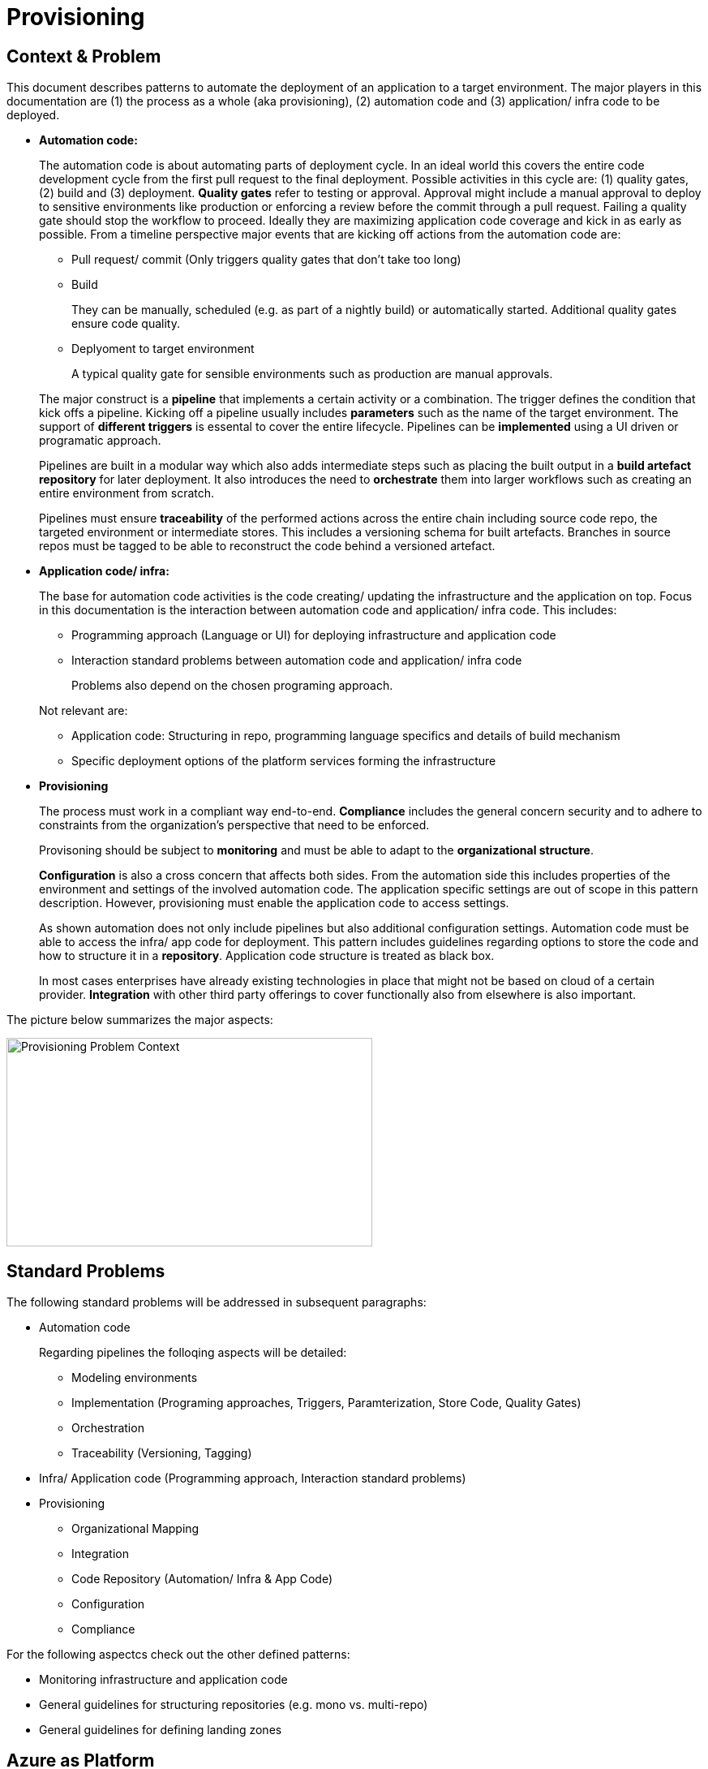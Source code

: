 //Platform=Azure
//Maturity level=Advanced

= Provisioning

== Context & Problem

This document describes patterns to automate the deployment of an application to a target environment. The major players in this documentation are (1) the process as a whole (aka provisioning), (2) automation code and (3) application/ infra code to be deployed.  

* *Automation code:*
+
--
The automation code is about automating parts of deployment cycle. In an ideal world this covers the entire code development cycle from the first pull request to the final deployment. Possible  activities in this cycle are: (1) quality gates, (2) build and (3) deployment.
*Quality gates* refer to testing or approval. Approval might include a manual approval to deploy to sensitive environments like production or enforcing a review before the commit through a pull request. Failing a quality gate should stop the workflow to proceed. Ideally they are maximizing application code coverage and kick in as early as possible.
From a timeline perspective major events that are kicking off actions from the automation code are:

* Pull request/ commit (Only triggers quality gates that don't take too long)
* Build
+
They can be manually, scheduled (e.g. as part of a nightly build) or automatically started. Additional quality gates ensure code quality.
* Deplyoment to target environment
+
A typical quality gate for sensible environments such as production are manual approvals.

The major construct is a *pipeline* that implements a certain activity or a combination. The trigger defines the condition that kick offs a pipeline. Kicking off a pipeline usually includes *parameters* such as the name of the target environment. The support of *different triggers* is essental to cover the entire lifecycle. Pipelines can be *implemented* using a UI driven or programatic approach.

Pipelines are built in a modular way which also adds intermediate steps such as placing the built output in a *build artefact repository* for later deployment. It also introduces the need to *orchestrate* them into larger workflows such as creating an entire environment from scratch.

Pipelines must ensure *traceability* of the performed actions across the entire chain including source code repo, the targeted environment or intermediate stores. This includes a versioning schema for built artefacts. Branches in source repos must be tagged to be able to reconstruct the code behind a versioned artefact.
--

* *Application code/ infra:*
+
--
The base for automation code activities is the code creating/ updating the infrastructure and the application on top. Focus in this documentation is the interaction between automation code and application/ infra code. This includes:

* Programming approach (Language or UI) for deploying infrastructure and application code
* Interaction standard problems between automation code and application/ infra code
+
Problems also depend on the chosen programing approach.

Not relevant are:

* Application code: Structuring in repo, programming language specifics and details of build mechanism
* Specific deployment options of the platform services forming the infrastructure
--

* *Provisioning*
+
--
The process must work in a compliant way end-to-end. *Compliance* includes the general concern security and to adhere to constraints from the organization's perspective that need to be enforced.

Provisoning should be subject to *monitoring* and must be able to adapt to the *organizational structure*.

*Configuration* is also a cross concern that affects both sides. From the automation side this includes properties of the environment and settings of the involved automation code. The application specific settings are out of scope in this pattern description. However, provisioning must enable the application code to access settings.

As shown automation does not only include pipelines but also additional configuration settings. Automation code must be able to access the infra/ app code for deployment. This pattern includes guidelines regarding options to store the code and how to structure it in a *repository*. Application code structure is treated as black box.

In most cases enterprises have already existing technologies in place that might not be based on cloud of a certain provider. *Integration* with other third party offerings to cover functionally also from elsewhere is also important.
--

The picture below summarizes the major aspects:

image::problem_context.png[alt=Provisioning Problem Context,width=451, height=257]

== Standard Problems

The following standard problems will be addressed in subsequent paragraphs:

* Automation code
+
--
Regarding pipelines the folloqing aspects will be detailed:

* Modeling environments
* Implementation (Programing approaches, Triggers, Paramterization, Store Code, Quality Gates)
* Orchestration 
* Traceability (Versioning, Tagging)
--
* Infra/ Application code (Programming approach,
Interaction standard problems)
* Provisioning 
+
--
* Organizational Mapping
* Integration
* Code Repository (Automation/ Infra & App Code)
* Configuration
* Compliance
--

For the following aspectcs check out the other defined patterns:

* Monitoring infrastructure and application code
* General guidelines for structuring repositories (e.g. mono vs. multi-repo) 
* General guidelines for defining landing zones

== Azure as Platform
=== Automation code
==== Modelling Environments

Azure provides the following structural elements to model an environment:

* *Resource groups:* Smallest possible container
* *Subscriptions:* One subscription can contain many resource groups. With a subscription dsicounts for dev/ test environments are possible.
* *Management groups:* One management group can contain many resource groups. They can be used enforce policies across subscriptions if environments share common characteristics.

An environment can be linked to another environment. Linking an environment to multiple environment is beneficial for addressing cross concerns such as monitoring (Similar to Hub/ Spoke topology in networks).

==== Implementation

The programming approach can be either UI driven or *programmatic*. Pipeline programming languages such as YAML structure the actions to be performed by the pipeline and provide basic mechansims such as downloading code from the repo, parameter handling, stating triggers and triggering other programming languages. These other languages are then used to setup infrastructure such as terraform or deploying application code.

Azure allows to *trigger* pipelines upon (1) a push to repo, (2) a pull request to repo, (3) a schedule and (4) a pipeline completion (https://docs.microsoft.com/en-us/azure/devops/pipelines/build/triggers?view=azure-devops[Link]).

The platform allows to *pass parameters* by various mechanisms to pipelines(Explicit per user input, programmatically). Parameters can be passed by group identifier or explicitly as key value pairs. Complex structured objects as known from object programming languages are not directly possible (Require parsing of files with object structure). Parametrization might be constrained by the used service in certain areas.

The platform provides *support for quality gates* as follows:

* Static code analysis
+
Microsoft does not provide own tools for static code analysis but allows integration of others.
* Automated tests (Unit, Integration, End-To-End)
+
Microsoft provides services that include test management e.g. creating test suites with test cases and getting an overview about the results.
* Approval
+
Azure services support approval for a certain environments and enforcing pull requests as quality gates.

The Azure platform provides the following basic options to *store* automation code:

* Services that provide repositories
* Integration of various external code repositories

==== Orchestration

To *orchestrate* pipelines the two following basic mechanisms can be used:

* Implicit Chaining
+
In that case the complete workflow is not explicitly coded in a dedicated pipeline. Pipelines are chained implicitly by triggering events. The biggest problem with that approach is the missing single pane of control. The current state in the overall workflow is for instance only implicitly given by the currently running pipeline.

* Creating a dedicated orchestration pipeline
+
An additional pipeline triggers in this scenario other pipelines acting as building blocks. Pipelines can run separately (Just run the deployment) or as part of a bigger workflow (=create environment from scratch).

Orchestration must take dependencies into account. They might result from the deployed code or the scope of the pipeline (Scope = e.g. a single microservice; Code = libraries needed).
Orchestrated pipelines must pass data between them. The recommended method is to use key vault.

*Recreation of resources in short intervals* can cause pipelines to fail since the previously deleted resource still exists in the background.(Even although soft delete is not applicable). Whether Azure really deleted everything depends on the service. For instance Azure API management seemed to be affected by that problem.

==== Traceability

*Traceability* requires an identifier for referencing artefacts. A standard schema is a semantic version. The platform only supports partial support for number generation such as incrementing numbers (https://ychetankumarsarma.medium.com/build-versioning-in-azure-devops-pipelines-94b5a79f80a0[Link]). Linking the code in the repo to a certain version depends on used repository. 

=== Infrastructure/ Application code

A *programming language* is either "declarative" or "imperative". Declarative programming languages state the target state and it is the job of the declarative programming language how to get there. The following rules are applied to achieve that: (1) Create a resource if not there, (2) update an existing resource if different properties, (3) delete resource if not there. Imperative programming languages state the how. The internal delta calculation needs to be explicitly programmed here. If possible declarative programming languages are recommended due to automatic delta calculation. Typical case is infrastructure.

Typical declarative options are shown in detail in the table below. The overall recommendation is to go for terraform. Major reasons for downvoting Bicep/ ARM:

* ARM: difficult readability for humans
* Bicep: Lack of support for testing based on plan and testing ecosystem since first added recently.

Table with declarative programming language options:
[options="header"]
|=======================
|Criteria|Bicep      |ARM | Terraform
|Same syntax across clouds |- (Azure Only)     |- (Azure Only)   |+ (multi)
|What if    |o (no complete prop list;only display of plan; unexpected delete)     |- (not available)   |+ (plan command)
|Detection current    |o (Real anaylsis but time)     |+ (Real anaylsis)   |o (Statefile)
|Testing/ static analysis    |o (Only via ARM)|+ (available)   |+ (available)
|Human Readability    |+ |- |+
|Reverse Engineering    |- (Extra ARM step + adjust) |o (adjust) |+ (Direct via Terraformer)
|Latest features    |o (No embedded fallback) |+ (native) |o (Time lag but embedded fallback)
|=======================

The major options for imperative programming languages are Azure CLI, Powershell (Windows) or Linux based scripting. Azure CLI is recommended as prefered choice since it works on linux and windows based VMs.

The created resources should follow a *uniform naming schema*. This requires naming to be factored out in a centralized module. Terraform supports factoring out common code in modules. However the backend must already exist and should also follow a naming convention. The recommendation is therefore to expose the common terraform module via an additional path that does not require a backend to determine the names for the azure resources representing the backend. 

=== Provisioning
==== Organizational Mapping

The provisioning must match the organizational requirements of your organization. Azure provides services to model sub units within your organization such as departments, projects and teams.

==== Integration

Platform allows a modular approach to outsource certain functionality to third party software such as code repository. Which parts is service specific.

External tools providing pipelines can be integrated in two conceptual ways:

* *Trigger automation pipelines from external:* This involves the configuration of a CI pipeline in the external tool such as Jenkins and mechanism in the automation service that invokes the CI process when source code is pushed to a repository or a branch.
* *Run external pipelines from within the platform:* In this approach automation reaches out to an external tool to work with the results.

==== Configuration

Configuration for provisioning is required in various areas:

* *Environment:* E.g. name of resource group per potential target environment
* *Repository:* E.g. relevant repos/ branching
* *Pipelines:* Parameters pipelines run with such as the technical user name or settings required by the built/ deployed code.

Concrete features used for the above three points depend on the used services. A general storage for sensitive data (Keys, secrets, certificates) in Azure is always Azure Key Vault.

==== Compliance

The standard concept for role-based access controls is called RBAC in Azure. It assigns principals (=humans or technical accounts) permissions for a certain resource. Regarding provisioning the following users are relevant:

* Technical user (=service principal) the pipelines are running with
* Users for administrating the provisioning service

Azure Active Directory is the central service in Azure that defines and controls all principals (human/ service).

Granularity of roles that can be granted depend on the service. The boundaries in which users exist/ permissions can be assigned is also service specific.

== Solution (Full blown productive)
=== Overview

The Azure service targeting a full-blown productive provisioning setup is Azure DevOps.

*+++Note:+++* Azure DevOps will be superseeded by GitHub in the long run after Microsoft acquired GitHub. New features will be initially implemented there.

The services that (can) complement Azure DevOps:

* Azure Key Vault for storing secrets/ exchange of settings
* Azure App Configuration
+
This service provides settings (key-value pairs) and feature toggles. Native integrations exist for typical application programming languages like .NET/ Java. However native integrations with terraform do not exist and it is also a special hardened service for sensitive information as key vault. Therefore, it is recommended to use that service as special case for application layer if feature toggles are needed.
* Azure AD
+
Azure Active Directory provides the service principal the pipelines run with.
* Monitoring
+
Azure DevOps generates metrics to check the health pipelines and displays te state in the Azure DevOps portal . However no built-in forwarding to App Insights independent from the deployed application exists. Continous monitoring assumes Web Applications.
Check out the pattern monitoring how monitoring for infrastructure/ application code can be achieved. 
Essential is that a monitoring consumer gets a single control plane across multiple environments.
* Structural elements to model environments

The picture illustrates the setup with the major dependencies:

image::complementing_services.png[Complementing Services, width=594, height=335]

=== Pattern Details
==== Geting Started

Many aspects influence the setup of the service. Following a top down approach the following decisions have to be made:
* Define landing zone of the service itself (out of scope)
* Organizational mapping
+
This yields the structural components to host provisioning which will be detailed in the next chapter. It introduces the possible components and guidelines for its structuring.
* Modelling other outlined aspects across automation, infra/ app code and provisioning

The structural components are organizations, teams and projects. A team is a unit that supports many team-configurable tools. These tools help you plan and manage work, and make collaboration easier. Every team owns their own backlog, to create a new backlog you create a new team. By configuring teams and backlogs into a hierarchical structure, program owners can more easily track progress across teams, manage portfolios, and generate rollup data.

A project in Azure DevOps contains the following set of features:

* Boards and backlogs for agile planning
* Pipelines for continuous integration and deployment
* Repos
+
The service comes with hosted git repositories inside that service. You can also use the following external source repositories: Bitbuckt Cloud, GitHub, Any generic git repo, Subversion

* Testing
+
--
Azure DevOps supports the following testing by defining test suites with test cases (https://docs.microsoft.com/en-us/azure/devops/test/create-test-cases?view=azure-devops[Link]):

* *Planned manual testing*. Manual testing by organizing tests into test plans and test suites by designated testers and test leads.
* *User acceptance testing*. Testing carried out by designated user acceptance testers to verify the value delivered meets customer requirements, while reusing the test artifacts created by engineering teams.
* *Exploratory testing*. Testing carried out by development teams, including developers, testers, UX teams, product owners and more, by exploring the software systems without using test plans or test suites.
* *Stakeholder feedback*. Testing carried out by stakeholders outside the development team, such as users from marketing and sales divisions.

Tests can also be integrated in pipelines. Pipelines support a wide range of frameworks/ libraries.
--
* Each organization contains one or more projects

Your business structure should act as a guide for the number of organizations, projects, and teams that you create in Azure DevOps (https://docs.microsoft.com/en-us/azure/devops/user-guide/plan-your-azure-devops-org-structure?bc=%2Fazure%2Fdevops%2Fget-started%2Fbreadcrumb%2Ftoc.json&toc=%2Fazure%2Fdevops%2Fget-started%2Ftoc.json&view=azure-devops[Link]). Each organization gets its own free tier of services (up to five users for each service type) as follows. You can use all the services, or choose just what you need to complement your existing workflows.

* Azure Pipelines: One hosted job with 1,800 minutes per month for CI/CD and one self-hosted job
* Azure Boards: Work item tracking and Kanban boards
* Azure Repos: for version control and management of source code and artifacts
* Azure Artifacts: Package management
* Testing: Continuous test integration throughout the project life cycle

Adding multiple projects makes sense in the following cases (https://docs.microsoft.com/en-us/azure/devops/organizations/projects/about-projects?view=azure-devops[Link]):

* To prohibit or manage access to the information contained within a project to select groups
* To support custom work tracking processes for specific business units within your organization
* To support entirely separate business units that have their own administrative policies and administrators
* To support testing customization activities or adding extensions before rolling out changes to the working project
* To support an Open Source Software (OSS) project

Adding teams instead of projects is recommended over projects for the following reasons (https://docs.microsoft.com/en-us/azure/devops/boards/plans/agile-culture?view=azure-devops[Link]):

* Visibility: It's much easier to view progress across all teams
* Tracking and auditing: It's easier to link work items and other objects for tracking and auditing purposes
* Maintainability: You minimize the maintenance of security groups and process updates.

The table below lists typical configurations along with their characteristics :
[options="header"]
|=======================
|Criteria|1 project, N teams      |1 org, N projects/ teams | N orgs
|General guidance |	Smaller or larger organizations with highly aligned teams | Good when different efforts require different processes (multi) | Legacy migration
|Process    |Aligned processes across teams; team flexibility to customize boards, dashboards, and so on     |Different processes per prj;e.g. different work item types, custom fields   |same as many projects
|=======================

==== Remaining goals (Automation Code)

This chapter details how the above conceptual features can be achieved with Azure DevOps pipelines. 

The *programming approach* can be either UI driven or programmatic by using YAML. YAML organizes pipelines into a hierarchy of stages, jobs and tasks. Tasks are the workhorse where activities are implemented. Tasks support scripting languages as stated below. They in turn allow to install additional libraries frameworks from third party providers such as terraform (or you use extensions that give you additional task types). The list below highlights a few YAML points you have to be aware of: 

* Passing files/ artefacts between jobs/ pipelines
+
Passing between jobs within the same pipeline requires publishing the files as pipeline artefacts and downloading it afterwards. Passing between syntax requires a different syntax and also requires a version.
* Variables
+
Variables can have different scopes. A special syntax is required to publish them at runtime and to consume them in a different job (requires declaration). (https://docs.microsoft.com/en-us/azure/devops/pipelines/process/variables?view=azure-devops&tabs=yaml%2Cbatch[Link])
* Obtaining client secret
+
Scripting languages such as terraform might require the client secret for embedded scripting blocks. However,  terraform does not provide a way to get it. The only way was to include an AzureCLI scripting task. Setting the argument "addSpnToEnvironment" to true makes the value for scripting languages as environment variable. A script can then publish the variable so that the value is available in the YAML pipeline. 

Pipelines that shall be *triggered* by pushing to the repo state in the trigger element the details like branch when they shall run.
The example below shows a scheduled trigger:
```YAML
# Disable all other triggers
pr: none
trigger: none

# Define schedule
schedules:
# Note: Azure DevOps only understands the limited part of the cron
#       expression below. See this link for further details:
#       https://docs.microsoft.com/en-us/azure/devops/pipelines/process/scheduled-triggers?view=azure-devops&tabs=yaml
# Note: With DevOps organization setting of UTC+1 Berlin,...
#       for a given hour x you have to specify x-2 e.g. 16:00 will be
#       started 18:00 o'clock
- cron: "30 5 * * MON,TUE,WED,THU,FRI"
  displayName: Business daily morning creation
  always: true # also run if no code changes
  branches:
    include:
    - 'refs/heads/master'
```
Pull request (PR) triggers cause a pipeline to run whenever a pull request is opened with one of the specified target branches, or when changes are pushed to such a pull request. In Azure Repos Git, this functionality is implemented using branch policies. To enable pull request validation in Azure Git Repos, navigate to the branch policies for the desired branch, and configure the Build validation policy for that branch. For more information, see Configure branch policies. Draft pull requests do not trigger a pipeline even if you configure a branch policy. Building pull requests from Azure Repos forks is no different from building pull requests within the same repository or project. You can create forks only within the same organization that your project is part of. (https://docs.microsoft.com/en-us/azure/devops/pipelines/repos/azure-repos-git?view=azure-devops&tabs=yaml#pr-triggers[Link])
To trigger a pipeline upon the completion of another pipeline, specify the triggering pipeline as a pipeline resource. The following example has two pipelines - app-ci (the pipeline defined by the YAML snippet), and security-lib-ci (the triggering pipeline referenced by the pipeline resource). We want the app-ci pipeline to run automatically every time a new version of security-lib-ci is built.
```YAML
# this is being defined in app-ci pipeline
resources:
  pipelines:
  - pipeline: securitylib   # Name of the pipeline resource
    source: security-lib-ci # Name of the pipeline referenced by the pipeline resource
    project: FabrikamProject # Required only if the source pipeline is in another project
    trigger: true # Run app-ci pipeline when any run of security-lib-ci completes
```

Implicit Chaining for *orchestration* is possible by using trigger condition. Calling pipelines explicitly is so far only possible with scripting. The code snippet below shows an example:
```Powershell
#
# Make call to schedule pipeline run
#

# Body
$body = @{
    stagesToSkip = @()
    resources = @{
        self = @{
            refName = $branch_name
        }
    }
    templateParameters = $params
    variables = @{}
}
$bodyJson = $body | ConvertTo-Json
# Uri extracted from the Azure DevOps UI
# $org_uri and $prj_id contain names of current organization/ project
# $pl_id denotes the internal pipeline id to be started
$uri = "${org_uri}${prj_id}/_apis/pipelines/${pl_id}/runs?api-version=5.1-preview.1"

# Output paramters
Write-Host("--------  Call ${pl_name} --------")    
Write-Host("Headers: ${headersJson}")
Write-Host("Json body: ${bodyJson}")    
Write-Host("Uri: ${uri}")    

try 
{
    # Trigger pipeline
    $result = Invoke-RestMethod -Method POST -Headers $headers -Uri $uri -Body $bodyJson
    Write-Host("Result: ${result}")        

    # Wait until run completed
    $buildid = $result.id
    $start_time = (get-date).ToString('T')
    Write-Host("------------ Loop until ${pl_name} completed --------")
    Write-Host("started runbuild ${buildid} at ${start_time}")   
    
    # Uri for checking state
    $uri = "${org_uri}${prj_id}/_apis/pipelines/${pl_id}/runs/${buildid}?api-version=5.1-preview.1"

    Do {
        Start-Sleep -Seconds 60
        $current_time = (get-date).ToString('T')

        # Retrieve current state
        $result = Invoke-RestMethod -Method GET -Headers $headers -Uri $uri
        $status = $result.state
        Write-Host("Received state ${status} at ${current_time}...")
    } until ($status -eq "completed")

    # return result
    $pl_run_result = $result.result
    Write-Host("Result: ${pl_run_result}")   
    return $pl_run_result
}
catch { 
    $excMsg = $_.Exception.Message
    Write-Host("Exception text: ${excMsg}")
    return "Failed"
}
```
Orchestration must take dependencies into account. They might result from the deployed code or the scope of the pipeline (Scope = e.g. a single microservice; Code = libraries needed).
Orchestrated pipelines must pass data between them. The recommended method is to use key vault. 

*Recreation of resources in short intervals* might cause pipelines to fail.Even if resources are deleted they might still exist in the background (Even although soft delete is not applicable). Programming languages can therefore get confused if pipelines recreate things in short intervals. Creating a new resource group can solve the problem since they are part of the tecnical resource id.

As part of the *configuration* Azure DevOps provides the possibility to provide various settings that are used for development such as enforcing pull requests instead of direct pushes to the repo.
The major configuration mechanisms in YAML are variables, parameters and variable groups. Variable groups bundle multiple settings as key value pairs. Parameters are not possible in a variable section (Dynamic inclusion of variable groups is possible via file switching). If they are declared on top level they have to be passed when the pipeline is called programmatically or manually by the user.

*Quality gates* can be enforced as follows:

* Static code analysis:
+
Various tool support exists depending on the programming language.
* Automated tests (Unit, Integration, End-To-End)
+
--
Tests can be included in pipelines via additional libraries and additional previous installment through scripting. The task below uses an Azure CLI task to run tests for terraform:
```YAML
  - task: AzureCLI@2 
    displayName: Run terratest
    inputs: 
      azureSubscription: ${{parameters.svcConn}}
      scriptType: bash
      scriptLocation: 'inlineScript' 
      addSpnToEnvironment: true
      inlineScript: | 
        # Expose required settings as environment variables
        # ARM_XXX initialized by task due to addSpnToEnvironment = true
        subsid=`az account show --query id -o tsv`
        echo "client_id:"$servicePrincipalId
        echo "client_secret:"$servicePrincipalKey
        echo "subscription_id:"$subsid
        echo "tenant_id:"$tenantId
        export ARM_SUBSCRIPTION_ID=$subsid
        export ARM_CLIENT_ID=$servicePrincipalId
        export ARM_CLIENT_SECRET=$servicePrincipalKey
        export ARM_TENANT_ID=$tenantId
        # Backend settings
        export storage_account_name=${{parameters.bkStname}}
        export container_name=${{parameters.bkCntName}}
        export key=${{parameters.bkRmKeyName}}
        # Other settings
        export resource_group_name=${{parameters.rgName}}
        # Switch to directory with tests
        pwd
        cd test
        # Testfile must end with "<your name>_test.go"
        go test -v my_test.go
```
--

* Manual approval e.g. for production
+
--
YAML allows deployments to named environments. Approvers can then be defined for the named environments in the portal what causes the deployment pipeline to wait. However Approval must be done multiple times if you have multiple deplyoment blocks. The example below shows a deployment to the environment "env-demo":
```YAML
jobs:
- deployment:
  displayName: run deploy template
  pool:
    vmImage: 'ubuntu-latest'
environment: env-demo
  strategy:
    runOnce:
      deploy:
        steps:               
        # - 1. Download artefact
        - task: DownloadPipelineArtifact@2
          displayName: Get artefact
          inputs:
            downloadPath: '$(build.artifactstagingdirectory)' 
            artifact: ${{parameters.pipelineArtifactName}}
```
--

==== Remaining goals (Provisioning)

*Configuration settings* can be broken down into key value pairs. As already stated key vault is the recommended place for storage. Azure App Configuration and variable groups can reference values in Key Vault. Key Value pairs must be selected in YAML based on the target environment. Switching based on the parameter value is possible by constructing filenames based on the parameter value. The resolved filenam contains then the variable group or the key value pairs. as shown below:

(1) Main pipeline that requires switching
```YAML
...
# Switch in the pipeline which is implemented in a shared repository
variables:
- template: ./pipelines/configurations/vars-env-single-template.yaml@repo-shared
  parameters: ${{parameters.envName}}
...
``` 
(2) Shared: Switch to select file
```YAML
...
parameters:
- name: envName
  displayName: name of environment
  type: string

# Load filename with resolved parameter value
variables:
- template: vars-env-def-${{parameters.envName}}-template.yaml
``` 
(3) Shared: Configuration file vars-env-def-dev1.yaml
```YAML
variables:
  envNamePPE1MainScriptLocation: app/dev
  envNamePPE1SvcLevel: Full
  envNamePPE1BranchName: dev
  envNamePPE1KvEnvName: $(envNameCRST)1
``` 

Azure DevOps *can integrate* with various external tools. Pipelines can be called from external and allow calling external tools. Various third party tools can be manually installed or used via extensions. The built in repository and the artefact store can be replaced with third party tools such as github.

For *compliance* Azure DevOps provides various settings inside Azure DevOps itself and via Azure Active Directory.
Portal access to Boards, Repos, Pipelines, Artifacts and Test Plans can be controlled through Azure DevOps project settings (https://docs.microsoft.com/en-us/azure/devops/organizations/settings/set-services?view=azure-devops[Link]).
Azure DevOps supports the following autthentication mechanisms to connect to services and resources in your organization (https://docs.microsoft.com/en-us/azure/devops/organizations/accounts/change-application-access-policies?view=azure-devops[Link]):

* OAuth to generate tokens for accessing REST APIs for Azure DevOps. The Organizations and Profiles APIs support only OAuth.
* SSH authentication to generate encryption keys for using Linux, macOS, and Windows running Git for Windows, but you can't use Git credential managers or personal access tokens (PATs) for HTTPS authentication.
Personal access token (PAT) to generate tokens for:
+
--
* Accessing specific resources or activities, like builds or work items
* Clients like Xcode and NuGet that require usernames and passwords as basic credentials and don't support Microsoft account and Azure Active Directory features like multi-factor authentication
* Accessing REST APIs for Azure DevOps
--
User permissions for team members are split in access levels and project permissions inside Azure DevOps. The Basic and higher access levels support full access to all Azure Boards features. Stakeholder access provides partial support to select features, allowing users to view and modify work items without having access to all other features. Additional restrictions are possible by Azure Active Directory settings using conditional access policies and MFA. Azure DevOps honors all conditional access policies 100% for our Web flows. For third-party client flow, like using a PAT with git.exe, IP fencing policies are supported only (no support for MFA policies).
Permissions to work with repositories can be set under project’s repositories settings which also allows to disable forks. Many forks makes it hard to keep the overview and forking allows to download code into someones private account. Azure DevOps supports creating branch protection policies, which protect the code committed to the main branches (project settings => repo => branch policies).
Compliance affects dealing with sensitive settings. As already stated key vault is the standard service for storing them at runtime. Exports from key vault can only be decrypted in a key vault instance. 
Hence, secrets can be stored in a repository in a safe way without having to store the values in plain. Using them later should be done in a safe way. This includes publishing them in a safe way and passing them from YAML to terraform by avoiding log output in plain text. Avoiding log output passing them as environment variables/ files.

The following *repository* structure shows a conceptual breakdown that covers most aspects:

* 1. Infra
* 1.1. Infrastructure
* 1.1.1. Other landing zones
+
Represents other areas with shared functionality that are required. Examples are environments for monitoring, the environment containing Azure DevOps, Key Vault settings etc.
* 1.1.2. App Environments
+
Represents the environments where application is deployed to.
* 1.1.2.1. Envs
+
This level contains all infrastructure code for seting up en environment. The split between dev and non-dev leverages cost savings for less performant dev environments e.g. by picking cheaper service configurations or totally different Azure services.
* 1.1.2.1.1. Dev
* 1.1.2.1.2. Non-Dev
* 1.1.2.1.3. Modules
+
Factored out modules for shared reuse. One example is could a central module to generate the name for a given module.
* 1.1.2.2. Envs-Mgmt
+
Captures aspects assumed by the chosen programming language such as terraform for managing an environment. This includes for instance the backend creation code.
* 1.2. Pipelines
+
Pipelines for automating infrastrcuture deployment.
* 2. App
* 2.1. Application (Black Box)
* 2.2. Pipelines
+
Pipelines for automating app code deployment.
* 3. Shared
+
Captures shared aspects between infrastructure and application code such as publishing key vault secrets for a pipeline or triggering another pipeline.

=== Variations

For Dev/ Test scenarios the following services exist:

* Azure Lab Services (https://docs.microsoft.com/en-us/azure/lab-services/)
* Kubernetes
** Azure DevSpaces (Deprecated) in favor of “Bridge-to-kubernetes”
** Bridge-to-Kubernetes

== When to use

This solution assumes that your control plane is in Azure and that your monitored resources are located in Azure.

